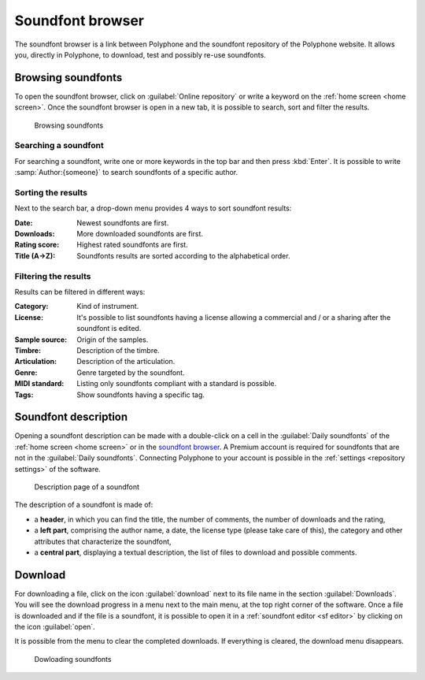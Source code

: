 .. _sf browser:

Soundfont browser
=================

The soundfont browser is a link between Polyphone and the soundfont repository of the Polyphone website.
It allows you, directly in Polyphone, to download, test and possibly re-use soundfonts.


.. _sf browse:

Browsing soundfonts
-------------------

To open the soundfont browser, click on :guilabel:`Online repository` or write a keyword on the :ref:`home screen <home screen>`.
Once the soundfont browser is open in a new tab, it is possible to search, sort and filter the results.


.. figure:: images/soundfont_browser_browsing.png

   Browsing soundfonts


Searching a soundfont
^^^^^^^^^^^^^^^^^^^^^

For searching a soundfont, write one or more keywords in the top bar and then press :kbd:`Enter`.
It is possible to write :samp:`Author:{someone}` to search soundfonts of a specific author.


Sorting the results
^^^^^^^^^^^^^^^^^^^

Next to the search bar, a drop-down menu provides 4 ways to sort soundfont results:

:Date: Newest soundfonts are first.
:Downloads: More downloaded soundfonts are first.
:Rating score: Highest rated soundfonts are first.
:Title (A→Z): Soundfonts results are sorted according to the alphabetical order.


Filtering the results
^^^^^^^^^^^^^^^^^^^^^

Results can be filtered in different ways:

:Category: Kind of instrument.
:License: It's possible to list soundfonts having a license allowing a commercial and / or a sharing after the soundfont is edited.
:Sample source: Origin of the samples.
:Timbre: Description of the timbre.
:Articulation: Description of the articulation.
:Genre: Genre targeted by the soundfont.
:MIDI standard: Listing only soundfonts compliant with a standard is possible.
:Tags: Show soundfonts having a specific tag.


.. _sf description:

Soundfont description
---------------------

Opening a soundfont description can be made with a double-click on a cell in the :guilabel:`Daily soundfonts` of the :ref:`home screen <home screen>` or in the `soundfont browser <sf browse_>`_.
A Premium account is required for soundfonts that are not in the :guilabel:`Daily soundfonts`.
Connecting Polyphone to your account is possible in the :ref:`settings <repository settings>` of the software.


.. figure:: images/soundfont_browser_description.png

   Description page of a soundfont


The description of a soundfont is made of:

* a **header**, in which you can find the title, the number of comments, the number of downloads and the rating,
* a **left part**, comprising the author name, a date, the license type (please take care of this), the category and other attributes that characterize the soundfont,
* a **central part**, displaying a textual description, the list of files to download and possible comments.


.. _sf download:

Download
--------

For downloading a file, click on the icon :guilabel:`download` next to its file name in the section :guilabel:`Downloads`.
You will see the download progress in a menu next to the main menu, at the top right corner of the software.
Once a file is downloaded and if the file is a soundfont, it is possible to open it in a :ref:`soundfont editor <sf editor>` by clicking on the icon :guilabel:`open`.

It is possible from the menu to clear the completed downloads.
If everything is cleared, the download menu disappears.


.. figure:: images/soundfont_browser_download.png

   Dowloading soundfonts
